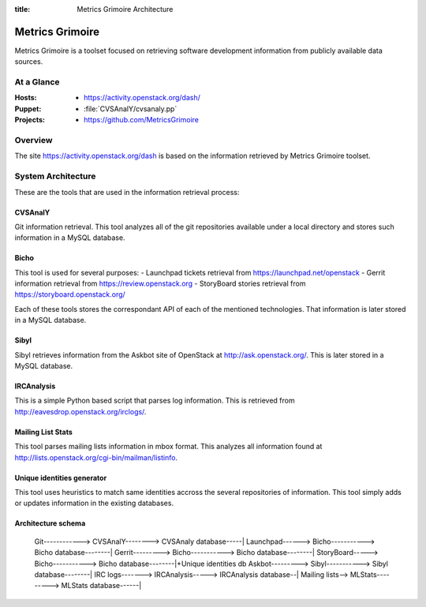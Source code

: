 :title: Metrics Grimoire Architecture

Metrics Grimoire
################

Metrics Grimoire is a toolset focused on retrieving software development
information from publicly available data sources.

At a Glance
===========

:Hosts:
 * https://activity.openstack.org/dash/
:Puppet:
 * :file:`CVSAnalY/cvsanaly.pp`
:Projects:
 * https://github.com/MetricsGrimoire

Overview
========

The site https://activity.openstack.org/dash is based on the information retrieved
by Metrics Grimoire toolset. 

System Architecture
===================

These are the tools that are used in the information retrieval process:

CVSAnalY
--------

Git information retrieval. This tool analyzes all of the git repositories available under a local directory and stores such information in a MySQL database.

Bicho
-----

This tool is used for several purposes:
- Launchpad tickets retrieval from https://launchpad.net/openstack
- Gerrit information retrieval from https://review.openstack.org
- StoryBoard stories retrieval from https://storyboard.openstack.org/

Each of these tools stores the correspondant API of each of the mentioned
technologies. That information is later stored in a MySQL database.

Sibyl
-----

Sibyl retrieves information from the Askbot site of OpenStack at 
http://ask.openstack.org/. This is later stored in a MySQL database.

IRCAnalysis
-----------

This is a simple Python based script that parses log information. This is 
retrieved from http://eavesdrop.openstack.org/irclogs/.

Mailing List Stats
------------------

This tool parses mailing lists information in mbox format. This analyzes
all information found at http://lists.openstack.org/cgi-bin/mailman/listinfo.

Unique identities generator
---------------------------

This tool uses heuristics to match same identities accross the several
repositories of information. This tool simply adds or updates information
in the existing databases.

Architecture schema
-------------------

  Git------------> CVSAnalY--------> CVSAnaly database-----|
  Launchpad------> Bicho-----------> Bicho database--------|
  Gerrit---------> Bicho-----------> Bicho database--------|
  StoryBoard-----> Bicho-----------> Bicho database--------|+Unique identities db
  Askbot---------> Sibyl-----------> Sibyl database--------|
  IRC logs-------> IRCAnalysis-----> IRCAnalysis database--|
  Mailing lists--> MLStats---------> MLStats database------|

